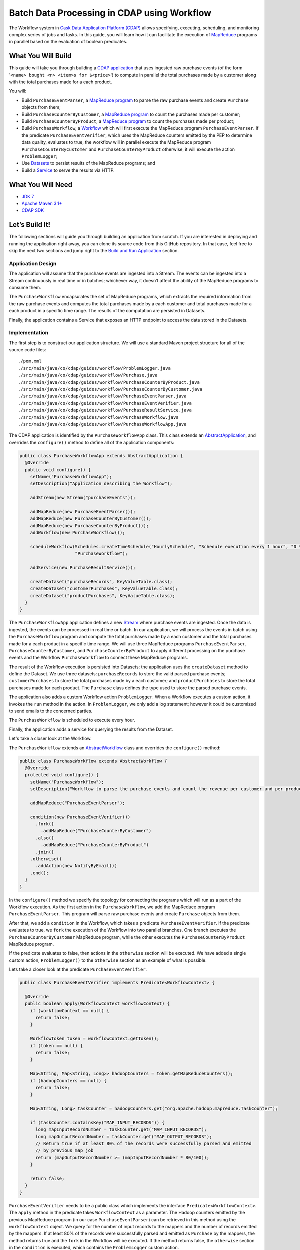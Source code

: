 ============================================
Batch Data Processing in CDAP using Workflow
============================================

The Workflow system in `Cask Data Application Platform (CDAP) <http://cdap.io>`__
allows specifying, executing, scheduling, and monitoring complex series of jobs
and tasks. In this guide, you will learn how it can facilitate the execution of
`MapReduce <http://research.google.com/archive/mapreduce.html>`__
programs in parallel based on the evaluation of boolean predicates.

What You Will Build
===================

This guide will take you through building a
`CDAP application <http://docs.cdap.io/cdap/current/en/developers-manual/building-blocks/applications.html>`__
that uses ingested raw purchase events (of the form '``<name> bought <n> <item>s for $<price>``') to compute
in parallel the total purchases made by a customer along with the total purchases made for a each product.

You will:

- Build ``PurchaseEventParser``, a
  `MapReduce program <http://docs.cdap.io/cdap/current/en/developers-manual/building-blocks/mapreduce-programs.html>`__
  to parse the raw purchase events and create ``Purchase`` objects from them;
- Build ``PurchaseCounterByCustomer``, a
  `MapReduce program <http://docs.cdap.io/cdap/current/en/developers-manual/building-blocks/mapreduce-programs.html>`__
  to count the purchases made per customer;
- Build ``PurchaseCounterByProduct``, a
  `MapReduce program <http://docs.cdap.io/cdap/current/en/developers-manual/building-blocks/mapreduce-programs.html>`__
  to count the purchases made per product;
- Build ``PurchaseWorkflow``, a
  `Workflow <http://docs.cdap.io/cdap/current/en/developers-manual/building-blocks/workflows.html>`__
  which will first execute the MapReduce program ``PurchaseEventParser``. If the predicate ``PurchaseEventVerifier``,
  which uses the MapReduce counters emitted by the PEP to determine data quality, evaluates to true, the workflow will
  in parallel execute the MapReduce program ``PurchaseCounterByCustomer`` and ``PurchaseCounterByProduct`` otherwise,
  it will execute the action ``ProblemLogger``;
- Use
  `Datasets <http://docs.cdap.io/cdap/current/en/developers-manual/building-blocks/datasets/index.html>`__
  to persist results of the MapReduce programs; and
- Build a
  `Service <http://docs.cdap.io/cdap/current/en/developers-manual/building-blocks/services.html>`__
  to serve the results via HTTP.

What You Will Need
==================

- `JDK 7 <http://www.oracle.com/technetwork/java/javase/downloads/index.html>`__
- `Apache Maven 3.1+ <http://maven.apache.org/>`__
- `CDAP SDK <http://docs.cdap.io/cdap/current/en/developers-manual/getting-started/standalone/index.html>`__

Let’s Build It!
===============

The following sections will guide you through building an application from scratch. If you
are interested in deploying and running the application right away, you can clone its
source code from this GitHub repository. In that case, feel free to skip the next two
sections and jump right to the
`Build and Run Application <#build-and-run-application>`__ section.

Application Design
------------------

The application will assume that the purchase events are ingested
into a Stream. The events can be ingested into a Stream continuously
in real time or in batches; whichever way, it doesn’t affect the ability
of the MapReduce programs to consume them.

The ``PurchaseWorkflow`` encapsulates the set of MapReduce programs, which extracts the required information from the
raw purchase events and computes the total purchases made by a each customer and total purchases made for a
each product in a specific time range. The results of the computation are persisted in Datasets.

Finally, the application contains a Service that exposes an HTTP endpoint to access the data stored in the Datasets.

.. image:: docs/images/app-design.png
   :width: 8in
   :align: center

Implementation
--------------

The first step is to construct our application structure. We will use a
standard Maven project structure for all of the source code files::

  ./pom.xml
  ./src/main/java/co/cdap/guides/workflow/ProblemLogger.java
  ./src/main/java/co/cdap/guides/workflow/Purchase.java
  ./src/main/java/co/cdap/guides/workflow/PurchaseCounterByProduct.java
  ./src/main/java/co/cdap/guides/workflow/PurchaseCounterByCustomer.java
  ./src/main/java/co/cdap/guides/workflow/PurchaseEventParser.java
  ./src/main/java/co/cdap/guides/workflow/PurchaseEventVerifier.java
  ./src/main/java/co/cdap/guides/workflow/PurchaseResultService.java
  ./src/main/java/co/cdap/guides/workflow/PurchaseWorkflow.java
  ./src/main/java/co/cdap/guides/workflow/PurchaseWorkflowApp.java

The CDAP application is identified by the ``PurchaseWorkflowApp`` class. This
class extends an `AbstractApplication
<http://docs.cdap.io/cdap/current/en/reference-manual/javadocs/co/cask/cdap/api/app/AbstractApplication.html>`__,
and overrides the ``configure()`` method to define all of the application components:

.. code:: java

  public class PurchaseWorkflowApp extends AbstractApplication {
    @Override
    public void configure() {
      setName("PurchaseWorkflowApp");
      setDescription("Application describing the Workflow");

      addStream(new Stream("purchaseEvents"));

      addMapReduce(new PurchaseEventParser());
      addMapReduce(new PurchaseCounterByCustomer());
      addMapReduce(new PurchaseCounterByProduct());
      addWorkflow(new PurchaseWorkflow());

      scheduleWorkflow(Schedules.createTimeSchedule("HourlySchedule", "Schedule execution every 1 hour", "0 * * * *"),
                       "PurchaseWorkflow");

      addService(new PurchaseResultService());

      createDataset("purchaseRecords", KeyValueTable.class);
      createDataset("customerPurchases", KeyValueTable.class);
      createDataset("productPurchases", KeyValueTable.class);
    }
  }
  
The ``PurchaseWorkflowApp`` application defines a new `Stream
<http://docs.cdap.io/cdap/current/en/developers-manual/building-blocks/streams.html>`__
where purchase events are ingested. Once the data is
ingested, the events can be processed in real time or batch. In our
application, we will process the events in batch using the
``PurchaseWorkflow`` program and compute the total purchases made by a each customer
and the total purchases made for a each product in a specific time range. We will use three MapReduce
programs ``PurchaseEventParser``, ``PurchaseCounterByCustomer``, and ``PurchaseCounterByProduct`` to apply
different processing on the purchase events and the Workflow ``PurchaseWorkflow`` to connect these MapReduce
programs.

The result of the Workflow execution is persisted into Datasets; the
application uses the ``createDataset`` method to define the Dataset. We use three datasets:
``purchaseRecords`` to store the valid parsed purchase events; ``customerPurchases`` to store the total purchases
made by a each customer; and ``productPurchases`` to store the total purchases made for each product.
The ``Purchase`` class defines the type used to store the parsed purchase events.

The application also adds a custom Workflow action ``ProblemLogger``. When a Workflow executes a custom action,
it invokes the ``run`` method in the action. In ``ProblemLogger``, we only add a log statement; however it could be
customized to send emails to the concerned parties.

The ``PurchaseWorkflow`` is scheduled to execute every hour.

Finally, the application adds a service for querying the results from the Dataset.

Let's take a closer look at the Workflow.

The ``PurchaseWorkflow`` extends an `AbstractWorkflow
<http://docs.cdap.io/cdap/current/en/reference-manual/javadocs/co/cask/cdap/api/workflow/AbstractWorkflow.html>`__
class and overrides the ``configure()`` method:

.. code:: java

  public class PurchaseWorkflow extends AbstractWorkflow {
    @Override
    protected void configure() {
      setName("PurchaseWorkflow");
      setDescription("Workflow to parse the purchase events and count the revenue per customer and per product");

      addMapReduce("PurchaseEventParser");

      condition(new PurchaseEventVerifier())
        .fork()
          .addMapReduce("PurchaseCounterByCustomer")
        .also()
          .addMapReduce("PurchaseCounterByProduct")
        .join()
      .otherwise()
        .addAction(new NotifyByEmail())
      .end();
    }
  }

In the ``configure()`` method we specify the topology for connecting the programs which will run as a part of
the Workflow execution. As the first action in the ``PurchaseWorkflow``, we add the MapReduce program
``PurchaseEventParser``. This program will parse raw purchase events and create ``Purchase`` objects from them.

After that, we add a ``condition`` in the Workflow, which takes a predicate ``PurchaseEventVerifier``.
If the predicate evaluates to true, we ``fork`` the execution of the Workflow into two parallel branches.
One branch executes the ``PurchaseCounterByCustomer`` MapReduce program, while the other executes the
``PurchaseCounterByProduct`` MapReduce program.

If the predicate evaluates to false, then actions in the ``otherwise`` section will be executed.
We have added a single custom action, ``ProblemLogger()`` to the ``otherwise`` section as an example
of what is possible.

Lets take a closer look at the predicate ``PurchaseEventVerifier``.

.. code:: java

  public class PurchaseEventVerifier implements Predicate<WorkflowContext> {

    @Override
    public boolean apply(WorkflowContext workflowContext) {
      if (workflowContext == null) {
        return false;
      }

      WorkflowToken token = workflowContext.getToken();
      if (token == null) {
        return false;
      }

      Map<String, Map<String, Long>> hadoopCounters = token.getMapReduceCounters();
      if (hadoopCounters == null) {
        return false;
      }

      Map<String, Long> taskCounter = hadoopCounters.get("org.apache.hadoop.mapreduce.TaskCounter");

      if (taskCounter.containsKey("MAP_INPUT_RECORDS")) {
        long mapInputRecordNumber = taskCounter.get("MAP_INPUT_RECORDS");
        long mapOutputRecordNumber = taskCounter.get("MAP_OUTPUT_RECORDS");
        // Return true if at least 80% of the records were successfully parsed and emitted
        // by previous map job
        return (mapOutputRecordNumber >= (mapInputRecordNumber * 80/100));
      }

      return false;
    }
  }

``PurchaseEventVerifier`` needs to be a public class which implements the interface ``Predicate<WorkflowContext>``.
The ``apply`` method in the predicate takes ``WorkflowContext`` as a parameter. The Hadoop counters emitted by
the previous MapReduce program (in our case ``PurchaseEventParser``) can be retrieved in this method using
the ``workflowContext`` object. We query for the number of input records to the mappers and the number of records
emitted by the mappers. If at least 80% of the records were successfully parsed and emitted as ``Purchase``
by the mappers, the method returns true and the ``fork`` in the Workflow will be executed. If the method
returns false, the ``otherwise`` section in the ``condition`` is executed, which contains the ``ProblemLogger``
custom action.


Build and Run Application
=========================

The ``PurchaseWorkflowApp`` can be built and packaged using the Apache Maven command::

  $ mvn clean package

Note that the remaining commands assume that the ``cdap-cli.sh`` script is
available on your PATH. If this is not the case, please add it::

  $ export PATH=$PATH:<CDAP home>/bin

If you haven't already started a standalone CDAP installation, start it with the command::

  $ cdap.sh start

We can then deploy the application to the standalone CDAP installation::

  $ cdap-cli.sh deploy app target/cdap-workflow-guide-<version>.jar

Next, we will send some sample purchase events into the stream
for processing::

  $ cdap-cli.sh send stream purchaseEvents \'bob bought 3 apples for \$30\'
  $ cdap-cli.sh send stream purchaseEvents \'joe bought 1 apple for \$100\'
  $ cdap-cli.sh send stream purchaseEvents \'joe bought 10 pineapples for \$20\'
  $ cdap-cli.sh send stream purchaseEvents \'cat bought 3 bottles for \$12\'
  $ cdap-cli.sh send stream purchaseEvents \'cat bought 2 pops for \$14\'

We can now start the Workflow to process the events that were
ingested::

  $ cdap-cli.sh start workflow PurchaseWorkflowApp.PurchaseWorkflow

The Workflow will take a couple of minutes to execute.

We can then start the ``PurchaseResultService`` and query the processed
results::

  $ cdap-cli.sh start service PurchaseWorkflowApp.PurchaseResultService

- Retrieve the purchase records for customer ``joe``::

  $ curl http://localhost:10000/v3/namespaces/default/apps/PurchaseWorkflowApp/services/PurchaseResultService/methods/purchaserecords/joe

  Example output::

  [{"customer":"joe","product":"pineapple","quantity":10,"price":20,"purchaseTime":1430962917227},{"customer":"joe","product":"apple","quantity":1,"price":100,"purchaseTime":1430962917227}]

- Retrieve the total purchases made by customer ``joe``::

  $ curl http://localhost:10000/v3/namespaces/default/apps/PurchaseWorkflowApp/services/PurchaseResultService/methods/purchases/customers/joe

  Example output::

  120

- Retrieve the total purchases made for product ``apple``::

  $ curl http://localhost:10000/v3/namespaces/default/apps/PurchaseWorkflowApp/services/PurchaseResultService/methods/purchases/products/apple

  Example output::

  160

You have now seen how to write a Workflow to connect different MapReduce programs and run them in
parallel based on a condition.

Related Topics
==============

- `CDAP MapReduce Guide <https://github.com/cdap-guides/cdap-mapreduce-guide>`__ tutorial for MapReduce
- `Wise: Web Analytics <http://docs.cdap.io/cdap/current/en/examples-manual/tutorials/wise.html>`__ tutorial, part of CDAP

Share and Discuss!
==================

Have a question? Discuss at the `CDAP User Mailing List <https://groups.google.com/forum/#!forum/cdap-user>`__.

License
=======

Copyright © 2015 Cask Data, Inc.

Licensed under the Apache License, Version 2.0 (the "License"); you may
not use this file except in compliance with the License. You may obtain
a copy of the License at

http://www.apache.org/licenses/LICENSE-2.0

Unless required by applicable law or agreed to in writing, software
distributed under the License is distributed on an "AS IS" BASIS,
WITHOUT WARRANTIES OR CONDITIONS OF ANY KIND, either express or implied.
See the License for the specific language governing permissions and
limitations under the License.
